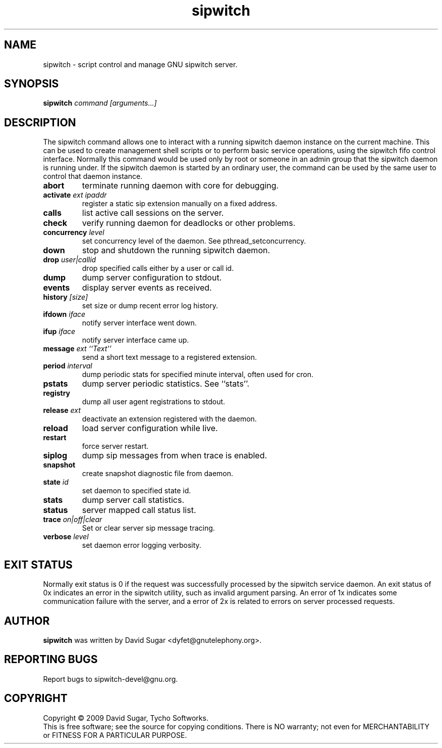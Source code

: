 .\" sipwitch - script control and manage GNU sipwitch server.
.\" Copyright (c) 2009 David Sugar <dyfet@gnutelephony.org>
.\"
.\" This manual page is free software; you can redistribute it and/or modify
.\" it under the terms of the GNU General Public License as published by
.\" the Free Software Foundation; either version 3 of the License, or
.\" (at your option) any later version.
.\"
.\" This program is distributed in the hope that it will be useful,
.\" but WITHOUT ANY WARRANTY; without even the implied warranty of
.\" MERCHANTABILITY or FITNESS FOR A PARTICULAR PURPOSE.  See the
.\" GNU General Public License for more details.
.\"
.\" You should have received a copy of the GNU General Public License
.\" along with this program; if not, write to the Free Software
.\" Foundation, Inc.,59 Temple Place - Suite 330, Boston, MA 02111-1307, USA.
.\"
.\" This manual page is written especially for Debian GNU/Linux.
.\"
.TH sipwitch "1" "January 2009" "GNU SIP Witch" "GNU Telephony"
.SH NAME
sipwitch \- script control and manage GNU sipwitch server.
.SH SYNOPSIS
.B sipwitch \fIcommand\fR \fI[arguments...]\fR
.br
.SH DESCRIPTION
The sipwitch command allows one to interact with a running sipwitch daemon
instance on the current machine.  This can be used to create management shell
scripts or to perform basic service operations, using the sipwitch fifo control
interface.  Normally this command would be used only by root or someone in an
admin group that the sipwitch daemon is running under.  If the sipwitch daemon
is started by an ordinary user, the command can be used by the same user to
control that daemon instance.
.PP
.TP
\fBabort\fR
terminate running daemon with core for debugging.
.TP
\fBactivate\fR \fIext\fR \fIipaddr\fR
register a static sip extension manually on a fixed address.
.TP
\fBcalls\fR
list active call sessions on the server.
.TP
\fBcheck\fR
verify running daemon for deadlocks or other problems.
.TP
\fBconcurrency\fR \fIlevel\fR
set concurrency level of the daemon.  See pthread_setconcurrency.
.TP
\fBdown\fR
stop and shutdown the running sipwitch daemon.
.TP
\fBdrop\fR \fIuser|callid\fR
drop specified calls either by a user or call id.
.TP
\fBdump\fR
dump server configuration to stdout.
.TP
\fBevents\fR
display server events as received.
.TP
\fBhistory\fR \fI[size]\fR
set size or dump recent error log history.
.TP
\fBifdown\fR \fIiface\fR
notify server interface went down.
.TP
\fBifup\fR \fIiface\fR
notify server interface came up.
.TP
\fBmessage\fR \fIext\fR \fI``Text''\fR
send a short text message to a registered extension.
.TP
\fBperiod\fR \fIinterval\fR
dump periodic stats for specified minute interval, often used for cron.
.TP
\fBpstats\fR
dump server periodic statistics.  See ``stats''.
.TP
\fBregistry\fR
dump all user agent registrations to stdout.
.TP
\fBrelease\fR \fIext\fR
deactivate an extension registered with the daemon.
.TP
\fBreload\fR
load server configuration while live.
.TP
\fBrestart\fR
force server restart.
.TP
\fBsiplog\fR
dump sip messages from when trace is enabled.
.TP
\fBsnapshot\fR
create snapshot diagnostic file from daemon.
.TP
\fBstate\fR \fIid\fR
set daemon to specified state id.
.TP
\fBstats\fR
dump server call statistics.
.TP
\fBstatus\fR
server mapped call status list.
.TP
\fBtrace\fR \fIon|off|clear\fR
Set or clear server sip message tracing.
.TP
\fBverbose\fR \fIlevel\fR
set daemon error logging verbosity.
.SH "EXIT STATUS"
Normally exit status is 0 if the request was successfully processed by the
sipwitch service daemon.  An exit status of 0x indicates an error in the
sipwitch utility, such as invalid argument parsing.  An error of 1x indicates
some communication failure with the server, and a error of 2x is related to
errors on server processed requests.
.SH AUTHOR
.B sipwitch
was written by David Sugar <dyfet@gnutelephony.org>.
.SH "REPORTING BUGS"
Report bugs to sipwitch-devel@gnu.org.
.SH COPYRIGHT
Copyright \(co 2009 David Sugar, Tycho Softworks.
.br
This is free software; see the source for copying conditions.  There is NO
warranty; not even for MERCHANTABILITY or FITNESS FOR A PARTICULAR
PURPOSE.

